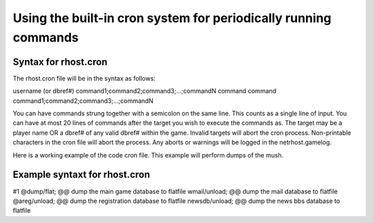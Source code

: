 ----------------------------------------------------------------
Using the built-in cron system for periodically running commands
----------------------------------------------------------------

Syntax for rhost.cron
---------------------

The rhost.cron file will be in the syntax as follows:

username (or dbref#)
command1;command2;command3;...;commandN
command
command
command1;command2;command3;...;commandN


You can have commands strung together with a semicolon
on the same line.  This counts as a single line of input.
You can have at most 20 lines of commands after the target
you wish to execute the commands as.  The target may
be a player name OR a dbref# of any valid dbref# within
the game.  Invalid targets will abort the cron process.
Non-printable characters in the cron file will abort
the process.  Any aborts or warnings will be logged
in the netrhost.gamelog.  

Here is a working example of the code cron file.
This example will perform dumps of the mush.

Example syntaxt for rhost.cron
------------------------------

#1
@dump/flat; @@ dump the main game database to flatfile
wmail/unload; @@ dump the mail database to flatfile
@areg/unload; @@ dump the registration database to flatfile
newsdb/unload; @@ dump the news bbs database to flatfile
